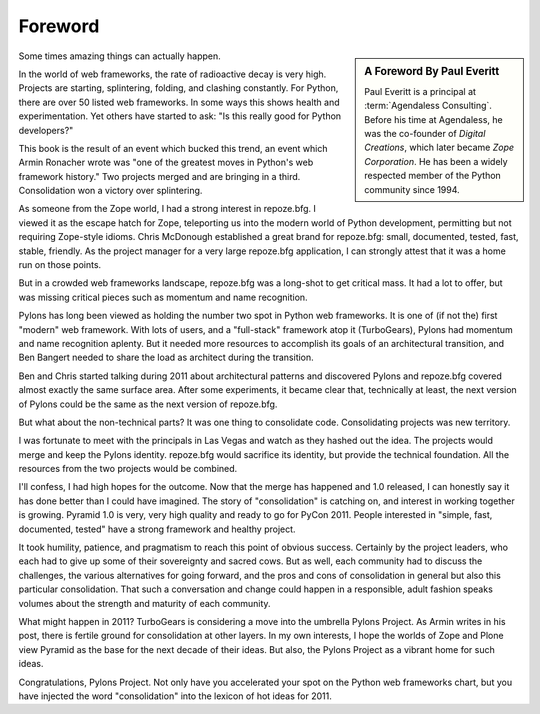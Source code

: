 Foreword
========

.. sidebar::  A Foreword By Paul Everitt

   Paul Everitt is a principal at :term:`Agendaless Consulting`.
   Before his time at Agendaless, he was the co-founder of *Digital
   Creations*, which later became *Zope Corporation*.  He has been
   a widely respected member of the Python community since 1994.

Some times amazing things can actually happen.

In the world of web frameworks, the rate of radioactive decay is very high.
Projects are starting, splintering, folding, and clashing constantly.  For
Python, there are over 50 listed web frameworks.  In some ways this shows
health and experimentation.  Yet others have started to ask: "Is this really
good for Python developers?"

This book is the result of an event which bucked this trend, an event which
Armin Ronacher wrote was "one of the greatest moves in Python's web framework
history."  Two projects merged and are bringing in a third.  Consolidation
won a victory over splintering.

As someone from the Zope world, I had a strong interest in repoze.bfg.  I
viewed it as the escape hatch for Zope, teleporting us into the modern world
of Python development, permitting but not requiring Zope-style idioms.  Chris
McDonough established a great brand for repoze.bfg: small, documented,
tested, fast, stable, friendly.  As the project manager for a very large
repoze.bfg application, I can strongly attest that it was a home run on those
points.

But in a crowded web frameworks landscape, repoze.bfg was a long-shot to get
critical mass.  It had a lot to offer, but was missing critical pieces such
as momentum and name recognition.

Pylons has long been viewed as holding the number two spot in Python web
frameworks.  It is one of (if not the) first "modern" web framework.  With
lots of users, and a "full-stack" framework atop it (TurboGears), Pylons had
momentum and name recognition aplenty.  But it needed more resources to
accomplish its goals of an architectural transition, and Ben Bangert needed
to share the load as architect during the transition.

Ben and Chris started talking during 2011 about architectural patterns and
discovered Pylons and repoze.bfg covered almost exactly the same surface
area.  After some experiments, it became clear that, technically at least,
the next version of Pylons could be the same as the next version of
repoze.bfg.

But what about the non-technical parts?  It was one thing to consolidate
code.  Consolidating projects was new territory.

I was fortunate to meet with the principals in Las Vegas and watch as they
hashed out the idea.  The projects would merge and keep the Pylons identity.
repoze.bfg would sacrifice its identity, but provide the technical
foundation.  All the resources from the two projects would be combined.

I'll confess, I had high hopes for the outcome.  Now that the merge has
happened and 1.0 released, I can honestly say it has done better than I could
have imagined.  The story of "consolidation" is catching on, and interest in
working together is growing.  Pyramid 1.0 is very, very high quality and
ready to go for PyCon 2011.  People interested in "simple, fast, documented,
tested" have a strong framework and healthy project.

It took humility, patience, and pragmatism to reach this point of obvious
success.  Certainly by the project leaders, who each had to give up some of
their sovereignty and sacred cows.  But as well, each community had to
discuss the challenges, the various alternatives for going forward, and the
pros and cons of consolidation in general but also this particular
consolidation. That such a conversation and change could happen in a
responsible, adult fashion speaks volumes about the strength and maturity of
each community.

What might happen in 2011?  TurboGears is considering a move into the
umbrella Pylons Project.  As Armin writes in his post, there is fertile
ground for consolidation at other layers. In my own interests, I hope the
worlds of Zope and Plone view Pyramid as the base for the next decade of
their ideas.  But also, the Pylons Project as a vibrant home for such ideas.

Congratulations, Pylons Project.  Not only have you accelerated your spot on
the Python web frameworks chart, but you have injected the word
"consolidation" into the lexicon of hot ideas for 2011.
